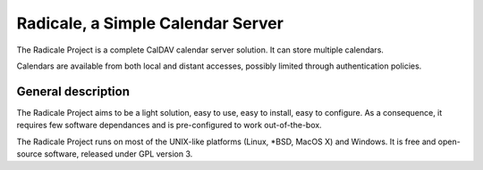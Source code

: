====================================
 Radicale, a Simple Calendar Server
====================================

The Radicale Project is a complete CalDAV calendar server solution. It can
store multiple calendars.

Calendars are available from both local and distant accesses, possibly limited
through authentication policies.

General description
===================

The Radicale Project aims to be a light solution, easy to use, easy to install,
easy to configure. As a consequence, it requires few software dependances and
is pre-configured to work out-of-the-box.

The Radicale Project runs on most of the UNIX-like platforms (Linux, \*BSD,
MacOS X) and Windows. It is free and open-source software, released under GPL
version 3.
